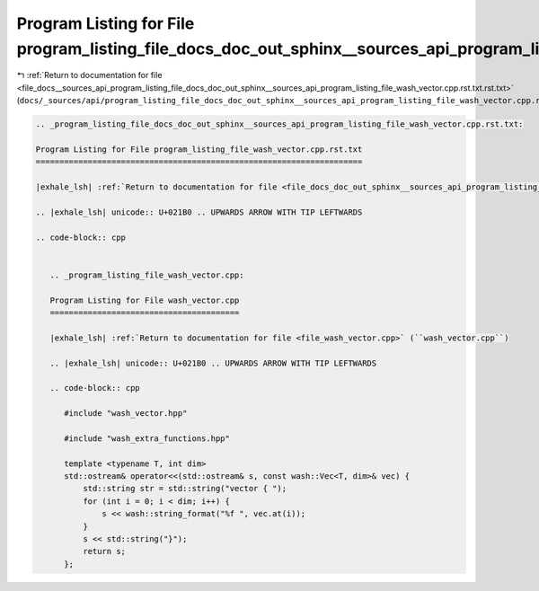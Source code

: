 
.. _program_listing_file_docs__sources_api_program_listing_file_docs_doc_out_sphinx__sources_api_program_listing_file_wash_vector.cpp.rst.txt.rst.txt:

Program Listing for File program_listing_file_docs_doc_out_sphinx__sources_api_program_listing_file_wash_vector.cpp.rst.txt.rst.txt
===================================================================================================================================

|exhale_lsh| :ref:`Return to documentation for file <file_docs__sources_api_program_listing_file_docs_doc_out_sphinx__sources_api_program_listing_file_wash_vector.cpp.rst.txt.rst.txt>` (``docs/_sources/api/program_listing_file_docs_doc_out_sphinx__sources_api_program_listing_file_wash_vector.cpp.rst.txt.rst.txt``)

.. |exhale_lsh| unicode:: U+021B0 .. UPWARDS ARROW WITH TIP LEFTWARDS

.. code-block:: cpp

   
   .. _program_listing_file_docs_doc_out_sphinx__sources_api_program_listing_file_wash_vector.cpp.rst.txt:
   
   Program Listing for File program_listing_file_wash_vector.cpp.rst.txt
   =====================================================================
   
   |exhale_lsh| :ref:`Return to documentation for file <file_docs_doc_out_sphinx__sources_api_program_listing_file_wash_vector.cpp.rst.txt>` (``docs/doc_out/sphinx/_sources/api/program_listing_file_wash_vector.cpp.rst.txt``)
   
   .. |exhale_lsh| unicode:: U+021B0 .. UPWARDS ARROW WITH TIP LEFTWARDS
   
   .. code-block:: cpp
   
      
      .. _program_listing_file_wash_vector.cpp:
      
      Program Listing for File wash_vector.cpp
      ========================================
      
      |exhale_lsh| :ref:`Return to documentation for file <file_wash_vector.cpp>` (``wash_vector.cpp``)
      
      .. |exhale_lsh| unicode:: U+021B0 .. UPWARDS ARROW WITH TIP LEFTWARDS
      
      .. code-block:: cpp
      
         #include "wash_vector.hpp"
         
         #include "wash_extra_functions.hpp"
         
         template <typename T, int dim>
         std::ostream& operator<<(std::ostream& s, const wash::Vec<T, dim>& vec) {
             std::string str = std::string("vector { ");
             for (int i = 0; i < dim; i++) {
                 s << wash::string_format("%f ", vec.at(i));
             }
             s << std::string("}");
             return s;
         };
